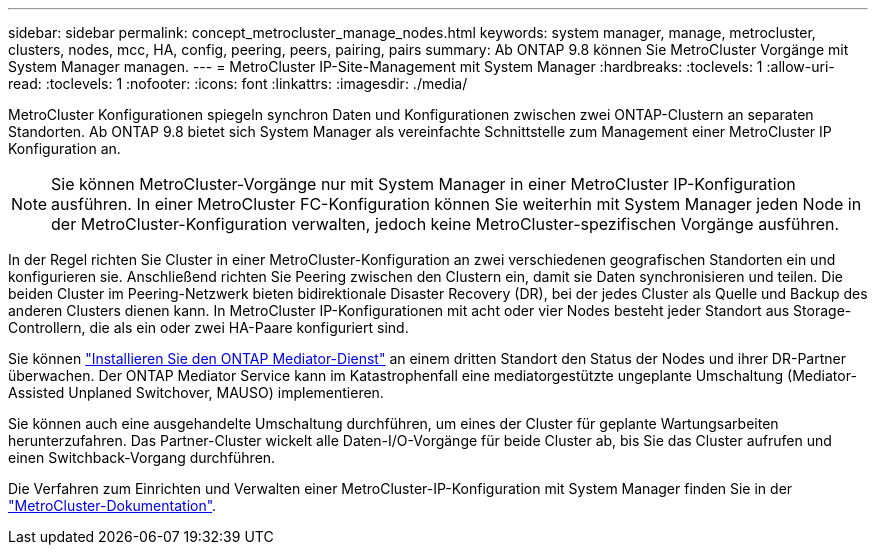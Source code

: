 ---
sidebar: sidebar 
permalink: concept_metrocluster_manage_nodes.html 
keywords: system manager, manage, metrocluster, clusters, nodes, mcc, HA, config, peering, peers, pairing, pairs 
summary: Ab ONTAP 9.8 können Sie MetroCluster Vorgänge mit System Manager managen. 
---
= MetroCluster IP-Site-Management mit System Manager
:hardbreaks:
:toclevels: 1
:allow-uri-read: 
:toclevels: 1
:nofooter: 
:icons: font
:linkattrs: 
:imagesdir: ./media/


[role="lead"]
MetroCluster Konfigurationen spiegeln synchron Daten und Konfigurationen zwischen zwei ONTAP-Clustern an separaten Standorten. Ab ONTAP 9.8 bietet sich System Manager als vereinfachte Schnittstelle zum Management einer MetroCluster IP Konfiguration an.


NOTE: Sie können MetroCluster-Vorgänge nur mit System Manager in einer MetroCluster IP-Konfiguration ausführen. In einer MetroCluster FC-Konfiguration können Sie weiterhin mit System Manager jeden Node in der MetroCluster-Konfiguration verwalten, jedoch keine MetroCluster-spezifischen Vorgänge ausführen.

In der Regel richten Sie Cluster in einer MetroCluster-Konfiguration an zwei verschiedenen geografischen Standorten ein und konfigurieren sie. Anschließend richten Sie Peering zwischen den Clustern ein, damit sie Daten synchronisieren und teilen. Die beiden Cluster im Peering-Netzwerk bieten bidirektionale Disaster Recovery (DR), bei der jedes Cluster als Quelle und Backup des anderen Clusters dienen kann. In MetroCluster IP-Konfigurationen mit acht oder vier Nodes besteht jeder Standort aus Storage-Controllern, die als ein oder zwei HA-Paare konfiguriert sind.

Sie können link:https://docs.netapp.com/us-en/ontap-metrocluster/install-ip/concept_mediator_requirements.html["Installieren Sie den ONTAP Mediator-Dienst"^] an einem dritten Standort den Status der Nodes und ihrer DR-Partner überwachen. Der ONTAP Mediator Service kann im Katastrophenfall eine mediatorgestützte ungeplante Umschaltung (Mediator-Assisted Unplaned Switchover, MAUSO) implementieren.

Sie können auch eine ausgehandelte Umschaltung durchführen, um eines der Cluster für geplante Wartungsarbeiten herunterzufahren. Das Partner-Cluster wickelt alle Daten-I/O-Vorgänge für beide Cluster ab, bis Sie das Cluster aufrufen und einen Switchback-Vorgang durchführen.

Die Verfahren zum Einrichten und Verwalten einer MetroCluster-IP-Konfiguration mit System Manager finden Sie in der link:https://docs.netapp.com/us-en/ontap-metrocluster/index.html["MetroCluster-Dokumentation"^].
